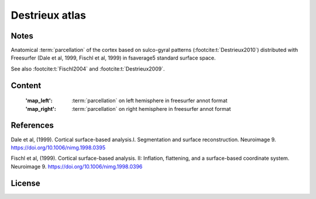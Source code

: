 Destrieux atlas
===============


Notes
-----
Anatomical :term:`parcellation` of the cortex based on sulco-gyral patterns
(:footcite:t:`Destrieux2010`) distributed with Freesurfer (Dale et al, 1999,
Fischl et al, 1999) in fsaverage5 standard surface space.

See also :footcite:t:`Fischl2004` and :footcite:t:`Destrieux2009`.

Content
-------
    :'map_left': :term:`parcellation` on left hemisphere in freesurfer annot format
    :'map_right': :term:`parcellation` on right hemisphere in freesurfer annot format


References
----------

.. footbibliography::

Dale et al, (1999). Cortical surface-based analysis.I. Segmentation and
surface reconstruction. Neuroimage 9.
https://doi.org/10.1006/nimg.1998.0395

Fischl et al, (1999). Cortical surface-based analysis. II: Inflation,
flattening, and a surface-based coordinate system. Neuroimage 9.
https://doi.org/10.1006/nimg.1998.0396


License
-------
